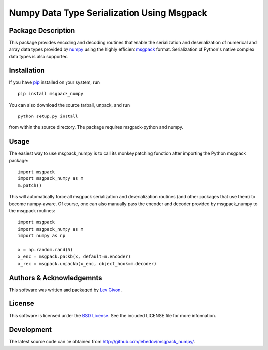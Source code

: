 .. -*- rst -*-

Numpy Data Type Serialization Using Msgpack
===========================================

Package Description
-------------------

This package provides encoding and decoding routines that enable the
serialization and deserialization of numerical and array data types provided by 
`numpy <http://www.numpy.org/>`_ using the highly efficient
`msgpack <http://msgpack.org/>`_ format. Serialization of Python's
native complex data types is also supported.

Installation
------------

If you have `pip <http://www.pip-installer.org/>`_ installed on your
system, run ::

    pip install msgpack_numpy

You can also download the source tarball, unpack, and run ::

    python setup.py install

from within the source directory. The package requires 
msgpack-python and numpy.

Usage
-----

The easiest way to use msgpack_numpy is to call its monkey patching
function after importing the Python msgpack package: ::

    import msgpack
    import msgpack_numpy as m
    m.patch()

This will automatically force all msgpack serialization and deserialization
routines (and other packages that use them) to become numpy-aware. 
Of course, one can also manually pass the encoder and 
decoder provided by msgpack_numpy to the msgpack routines: ::

    import msgpack
    import msgpack_numpy as m
    import numpy as np

    x = np.random.rand(5)
    x_enc = msgpack.packb(x, default=m.encoder)
    x_rec = msgpack.unpackb(x_enc, object_hook=m.decoder)

Authors & Acknowledgemnts
-------------------------

This software was written and packaged by `Lev Givon <lev@columbia.edu>`_.

License
-------

This software is licensed under the 
`BSD License <http://www.opensource.org/licenses/bsd-license.php>`_.
See the included LICENSE file for more information.

Development
-----------

The latest source code can be obtained from
`<http://github.com/lebedov/msgpack_numpy/>`_.

